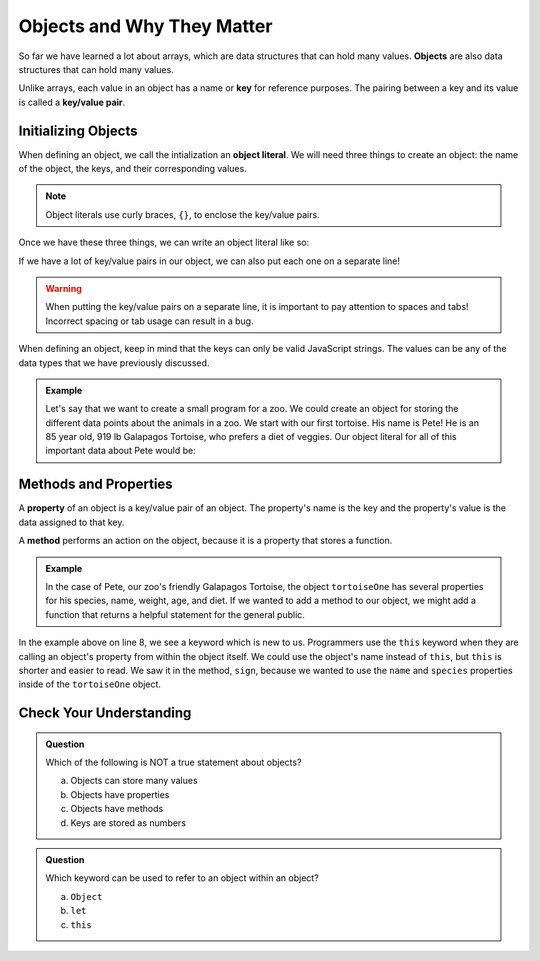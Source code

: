 Objects and Why They Matter
===========================

.. index:: ! object, ! key/value pair, ! key

So far we have learned a lot about arrays, which are data structures that can hold many values.
**Objects** are also data structures that can hold many values. 

Unlike arrays, each value in an object has a name or **key** for reference purposes.
The pairing between a key and its value is called a **key/value pair**. 

.. TODO:: Figure here with clarifying text!

Initializing Objects
--------------------

.. index:: ! object literal

When defining an object, we call the intialization an **object literal**.
We will need three things to create an object: the name of the object, the keys, and their corresponding values.

.. note::

   Object literals use curly braces, ``{}``, to enclose the key/value pairs.

Once we have these three things, we can write an object literal like so:

.. sourcecode:: js
   :linenos:

   let objectName = {key1:value1, key2:value2, key3:value3, ... };

If we have a lot of key/value pairs in our object, we can also put each one on a separate line!

.. sourcecode:: js
   :linenos:

   let objectName = {
       key1: value1,
       key2: value2,
       key3: value3,
       .
       .
       .
   };

.. warning::

   When putting the key/value pairs on a separate line, it is important to pay attention to spaces and tabs!
   Incorrect spacing or tab usage can result in a bug.

When defining an object, keep in mind that the keys can only be valid JavaScript strings.
The values can be any of the data types that we have previously discussed.

.. admonition:: Example

   Let's say that we want to create a small program for a zoo.
   We could create an object for storing the different data points about the animals in a zoo.
   We start with our first tortoise. His name is Pete! He is an 85 year old, 919 lb Galapagos Tortoise, who prefers a diet of veggies.
   Our object literal for all of this important data about Pete would be: 

   .. sourcecode:: js
      :linenos:

      let tortoiseOne = {
          species: "Galapagos Tortoise",
          name: "Pete",
          weight: 919,
          age: 85,
          diet: ["pumpkins", "lettuce", "cabbage"]
      };


Methods and Properties
----------------------

.. index:: ! property

.. index:: method

A **property** of an object is a key/value pair of an object.
The property's name is the key and the property's value is the data assigned to that key.

A **method** performs an action on the object, because it is a property that stores a function.

.. admonition:: Example

   In the case of Pete, our zoo's friendly Galapagos Tortoise, the object ``tortoiseOne`` has several properties for his species, name, weight, age, and diet.
   If we wanted to add a method to our object, we might add a function that returns a helpful statement for the general public.

   .. sourcecode:: js
      :linenos:

      let tortoiseOne = {
          species: "Galapagos Tortoise",
          name: "Pete",
          weight: 919,
          age: 85,
          diet: ["pumpkins", "lettuce", "cabbage"],
          sign: function() {
              return this.name + " is a " + this.species;
          }
       };

In the example above on line 8, we see a keyword which is new to us.
Programmers use the ``this`` keyword when they are calling an object's property from within the object itself.
We could use the object's name instead of ``this``, but ``this`` is shorter and easier to read.
We saw it in the method, ``sign``, because we wanted to use the ``name`` and ``species`` properties inside of the ``tortoiseOne`` object.


Check Your Understanding
------------------------

.. admonition:: Question

   Which of the following is NOT a true statement about objects?

   a. Objects can store many values
   b. Objects have properties
   c. Objects have methods
   d. Keys are stored as numbers

.. admonition:: Question

   Which keyword can be used to refer to an object within an object?

   a. ``Object``
   b. ``let``
   c. ``this``